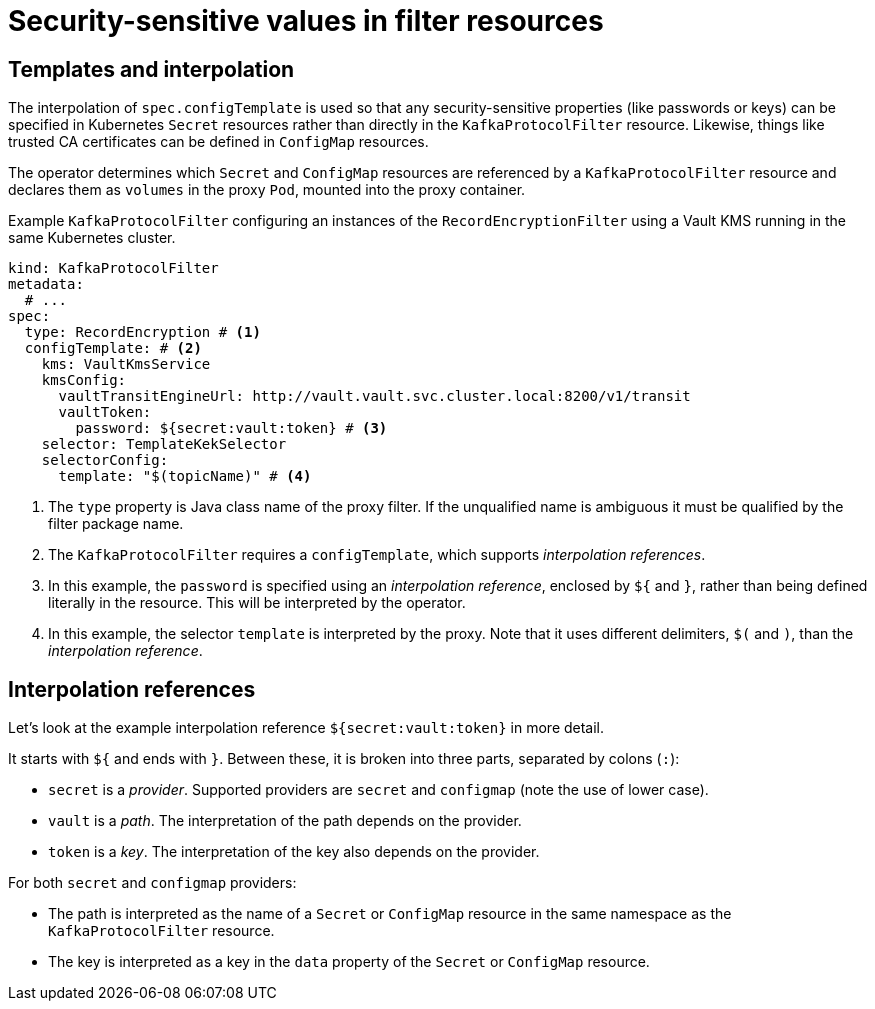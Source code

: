 // file included in the following:
//
// kroxylicious-operator/assemblies/assembly-operator-secure-filter.adoc

= Security-sensitive values in filter resources

== Templates and interpolation

The interpolation of `spec.configTemplate` is used so that any security-sensitive properties (like passwords or keys) can be specified in Kubernetes `Secret` resources rather than directly in the `KafkaProtocolFilter` resource.
Likewise, things like trusted CA certificates can be defined in `ConfigMap` resources.

The operator determines which `Secret` and `ConfigMap` resources are referenced by a `KafkaProtocolFilter` resource and declares them as `volumes` in the proxy `Pod`, mounted into the proxy container.

.Example `KafkaProtocolFilter` configuring an instances of the `RecordEncryptionFilter` using a Vault KMS running in the same Kubernetes cluster.
[source,yaml]
----
kind: KafkaProtocolFilter
metadata:
  # ...
spec:
  type: RecordEncryption # <1>
  configTemplate: # <2>
    kms: VaultKmsService
    kmsConfig:
      vaultTransitEngineUrl: http://vault.vault.svc.cluster.local:8200/v1/transit
      vaultToken:
        password: ${secret:vault:token} # <3>
    selector: TemplateKekSelector
    selectorConfig:
      template: "$(topicName)" # <4>
----
<1> The `type` property is Java class name of the proxy filter. If the unqualified name is ambiguous it must be qualified by the filter package name.
<2> The `KafkaProtocolFilter` requires a `configTemplate`, which supports _interpolation references_.
<3> In this example, the `password` is specified using an _interpolation reference_, enclosed by `${` and `}`, rather than being defined literally in the resource. This will be interpreted by the operator.
<4>  In this example, the selector `template` is interpreted by the proxy. Note that it uses different delimiters, `$(` and `)`, than the _interpolation reference_.

== Interpolation references

Let's look at the example interpolation reference `${secret:vault:token}` in more detail.

It starts with `${` and ends with `}`. Between these, it is broken into three parts, separated by colons (`:`):

* `secret` is a _provider_. Supported providers are `secret` and `configmap` (note the use of lower case).
* `vault` is a _path_. The interpretation of the path depends on the provider.
* `token` is a _key_. The interpretation of the key also depends on the provider.

For both `secret` and `configmap` providers:

* The path is interpreted as the name of a `Secret` or `ConfigMap` resource in the same namespace as the `KafkaProtocolFilter` resource.
* The key is interpreted as a key in the `data` property of the `Secret` or `ConfigMap` resource.